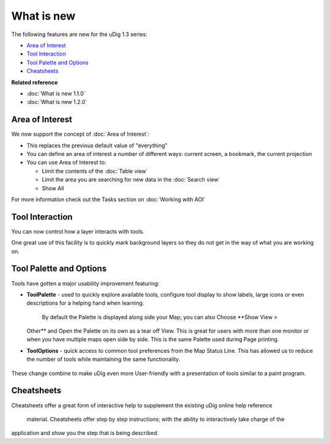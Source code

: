 What is new
###########

The following features are new for the uDig 1.3 series:

* `Area of Interest`_

* `Tool Interaction`_

* `Tool Palette and Options`_

* `Cheatsheets`_


**Related reference**


* :doc:`What is new 1.1.0`

* :doc:`What is new 1.2.0`


Area of Interest
================

We now support the concept of :doc:`Area of Interest`:

-  This replaces the previous default value of "everything"
-  You can define an area of interest a number of different ways: current screen, a bookmark, the
   current projection
-  You can use Area of Interest to:

   -  Limit the contents of the :doc:`Table view`
   -  Limit the area you are searching for new data in the :doc:`Search view`
   -  Show All

For more information check out the Tasks section on :doc:`Working with AOI`

Tool Interaction
================

You can now control how a layer interacts with tools.

One great use of this facility is to quickly mark background layers so they do not get in the way of
what you are working on.

Tool Palette and Options
========================

Tools have gotten a major usability improvement featuring:

-  **ToolPalette** - used to quickly explore available tools, configure tool display to show labels,
   large icons or even descriptions for a helping hand when learning.
    |image0|
    By default the Palette is displayed along side your Map; you can also Choose **Show View >
   Other** and Open the Palette on its own as a tear off View. This is great for users with more
   than one monitor or when you have multiple maps open side by side. This is the same Palette used
   during Page printing.
-  **ToolOptions** - quick access to common tool preferences from the Map Status Line. This has
   allowed us to reduce the number of tools while maintaining the same functionality.
    |image1|

These change combine to make uDig even more User-friendly with a presentation of tools similar to a
paint program.

Cheatsheets
===========

Cheatsheets offer a great form of interactive help to supplement the existing uDig online help
reference
 material.
 |image2|
 Cheatsheets offer step by step instructions; with the ability to interactively take charge of the
application and show you the step that is being described.

.. |image0| image:: /images/what_is_new/PaletteSettings.jpg
.. |image1| image:: /images/what_is_new/PanToolOptions.jpg
.. |image2| image:: /images/what_is_new/uDigCheatsheet.jpg
